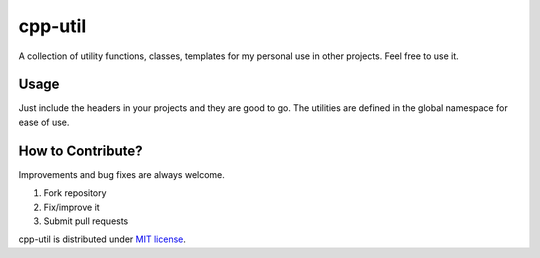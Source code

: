 ========
cpp-util
========

A collection of utility functions, classes, templates for my personal use in other projects.
Feel free to use it.

Usage
-----
Just include the headers in your projects and they are good to go. The utilities are defined in the global namespace for ease of use.

How to Contribute?
------------------
Improvements and bug fixes are always welcome.

#. Fork repository
#. Fix/improve it
#. Submit pull requests

cpp-util is distributed under `MIT license <https://github.com/debashish-ghosh/cpp-util/blob/master/LICENSE>`_.
